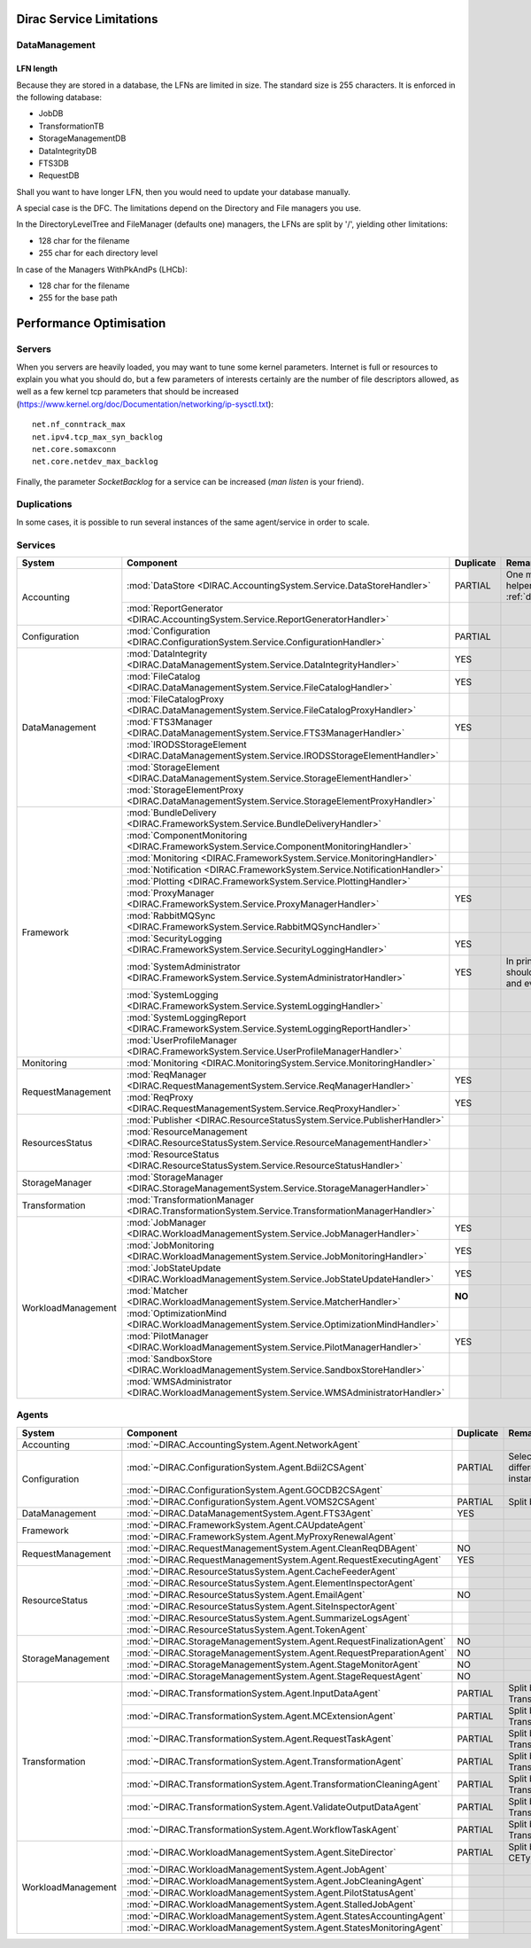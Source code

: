 .. _scalingLimitations:

=========================
Dirac Service Limitations
=========================


DataManagement
==============

----------
LFN length
----------

Because they are stored in a database, the LFNs are limited in size. The standard size is 255 characters. It is enforced in the following database:

* JobDB
* TransformationTB
* StorageManagementDB
* DataIntegrityDB
* FTS3DB
* RequestDB

Shall you want to have longer LFN, then you would need to update your database manually.

A special case is the DFC. The limitations depend on the Directory and File managers you use.

In the DirectoryLevelTree and FileManager (defaults one) managers, the LFNs are split by '/', yielding other limitations:

* 128 char for the filename
* 255 char for each directory level

In case of the Managers WithPkAndPs (LHCb):

* 128 char for the filename
* 255 for the base path



========================
Performance Optimisation
========================


Servers
=======

When you servers are heavily loaded, you may want to tune some kernel parameters. Internet is full or resources to explain you what you should do, but a few parameters of interests certainly are the number of file descriptors allowed, as well as a few kernel tcp parameters that should be increased (https://www.kernel.org/doc/Documentation/networking/ip-sysctl.txt)::

   net.nf_conntrack_max
   net.ipv4.tcp_max_syn_backlog
   net.core.somaxconn
   net.core.netdev_max_backlog


Finally, the parameter `SocketBacklog` for a service can be increased (`man listen` is your friend).


Duplications
============

In some cases, it is possible to run several instances of the same agent/service in order to scale.

Services
========
+--------------------+---------------------------------------------------------------------------------------------------+-------------+-------------------------------------------------------------------------------------+
| **System**         | **Component**                                                                                     |**Duplicate**| **Remarque**                                                                        |
+--------------------+---------------------------------------------------------------------------------------------------+-------------+-------------------------------------------------------------------------------------+
| Accounting         | :mod:`DataStore <DIRAC.AccountingSystem.Service.DataStoreHandler>`                                | PARTIAL     |One master and helpers (See :ref:`datastorehelpers`)                                 |
+                    +---------------------------------------------------------------------------------------------------+-------------+-------------------------------------------------------------------------------------+
|                    | :mod:`ReportGenerator <DIRAC.AccountingSystem.Service.ReportGeneratorHandler>`                    |             |                                                                                     |
+--------------------+---------------------------------------------------------------------------------------------------+-------------+-------------------------------------------------------------------------------------+
| Configuration      | :mod:`Configuration <DIRAC.ConfigurationSystem.Service.ConfigurationHandler>`                     | PARTIAL     |                                                                                     |
+--------------------+---------------------------------------------------------------------------------------------------+-------------+-------------------------------------------------------------------------------------+
| DataManagement     | :mod:`DataIntegrity <DIRAC.DataManagementSystem.Service.DataIntegrityHandler>`                    | YES         |                                                                                     |
+                    +---------------------------------------------------------------------------------------------------+-------------+-------------------------------------------------------------------------------------+
|                    | :mod:`FileCatalog <DIRAC.DataManagementSystem.Service.FileCatalogHandler>`                        | YES         |                                                                                     |
+                    +---------------------------------------------------------------------------------------------------+-------------+-------------------------------------------------------------------------------------+
|                    | :mod:`FileCatalogProxy <DIRAC.DataManagementSystem.Service.FileCatalogProxyHandler>`              |             |                                                                                     |
+                    +---------------------------------------------------------------------------------------------------+-------------+-------------------------------------------------------------------------------------+
|                    | :mod:`FTS3Manager <DIRAC.DataManagementSystem.Service.FTS3ManagerHandler>`                        | YES         |                                                                                     |
+                    +---------------------------------------------------------------------------------------------------+-------------+-------------------------------------------------------------------------------------+
|                    | :mod:`IRODSStorageElement <DIRAC.DataManagementSystem.Service.IRODSStorageElementHandler>`        |             |                                                                                     |
+                    +---------------------------------------------------------------------------------------------------+-------------+-------------------------------------------------------------------------------------+
|                    | :mod:`StorageElement <DIRAC.DataManagementSystem.Service.StorageElementHandler>`                  |             |                                                                                     |
+                    +---------------------------------------------------------------------------------------------------+-------------+-------------------------------------------------------------------------------------+
|                    | :mod:`StorageElementProxy <DIRAC.DataManagementSystem.Service.StorageElementProxyHandler>`        |             |                                                                                     |
+--------------------+---------------------------------------------------------------------------------------------------+-------------+-------------------------------------------------------------------------------------+
| Framework          | :mod:`BundleDelivery <DIRAC.FrameworkSystem.Service.BundleDeliveryHandler>`                       |             |                                                                                     |
+                    +---------------------------------------------------------------------------------------------------+-------------+-------------------------------------------------------------------------------------+
|                    | :mod:`ComponentMonitoring <DIRAC.FrameworkSystem.Service.ComponentMonitoringHandler>`             |             |                                                                                     |
+                    +---------------------------------------------------------------------------------------------------+-------------+-------------------------------------------------------------------------------------+
|                    | :mod:`Monitoring <DIRAC.FrameworkSystem.Service.MonitoringHandler>`                               |             |                                                                                     |
+                    +---------------------------------------------------------------------------------------------------+-------------+-------------------------------------------------------------------------------------+
|                    | :mod:`Notification <DIRAC.FrameworkSystem.Service.NotificationHandler>`                           |             |                                                                                     |
+                    +---------------------------------------------------------------------------------------------------+-------------+-------------------------------------------------------------------------------------+
|                    | :mod:`Plotting <DIRAC.FrameworkSystem.Service.PlottingHandler>`                                   |             |                                                                                     |
+                    +---------------------------------------------------------------------------------------------------+-------------+-------------------------------------------------------------------------------------+
|                    | :mod:`ProxyManager <DIRAC.FrameworkSystem.Service.ProxyManagerHandler>`                           | YES         |                                                                                     |
+                    +---------------------------------------------------------------------------------------------------+-------------+-------------------------------------------------------------------------------------+
|                    | :mod:`RabbitMQSync <DIRAC.FrameworkSystem.Service.RabbitMQSyncHandler>`                           |             |                                                                                     |
+                    +---------------------------------------------------------------------------------------------------+-------------+-------------------------------------------------------------------------------------+
|                    | :mod:`SecurityLogging <DIRAC.FrameworkSystem.Service.SecurityLoggingHandler>`                     | YES         |                                                                                     |
+                    +---------------------------------------------------------------------------------------------------+-------------+-------------------------------------------------------------------------------------+
|                    | :mod:`SystemAdministrator <DIRAC.FrameworkSystem.Service.SystemAdministratorHandler>`             | YES         | In principle there should be one on each and every machine                          |
+                    +---------------------------------------------------------------------------------------------------+-------------+-------------------------------------------------------------------------------------+
|                    | :mod:`SystemLogging <DIRAC.FrameworkSystem.Service.SystemLoggingHandler>`                         |             |                                                                                     |
+                    +---------------------------------------------------------------------------------------------------+-------------+-------------------------------------------------------------------------------------+
|                    | :mod:`SystemLoggingReport <DIRAC.FrameworkSystem.Service.SystemLoggingReportHandler>`             |             |                                                                                     |
+                    +---------------------------------------------------------------------------------------------------+-------------+-------------------------------------------------------------------------------------+
|                    | :mod:`UserProfileManager <DIRAC.FrameworkSystem.Service.UserProfileManagerHandler>`               |             |                                                                                     |
+--------------------+---------------------------------------------------------------------------------------------------+-------------+-------------------------------------------------------------------------------------+
| Monitoring         | :mod:`Monitoring <DIRAC.MonitoringSystem.Service.MonitoringHandler>`                              |             |                                                                                     |
+--------------------+---------------------------------------------------------------------------------------------------+-------------+-------------------------------------------------------------------------------------+
| RequestManagement  | :mod:`ReqManager <DIRAC.RequestManagementSystem.Service.ReqManagerHandler>`                       | YES         |                                                                                     |
+                    +---------------------------------------------------------------------------------------------------+-------------+-------------------------------------------------------------------------------------+
|                    | :mod:`ReqProxy <DIRAC.RequestManagementSystem.Service.ReqProxyHandler>`                           | YES         |                                                                                     |
+--------------------+---------------------------------------------------------------------------------------------------+-------------+-------------------------------------------------------------------------------------+
| ResourcesStatus    | :mod:`Publisher <DIRAC.ResourceStatusSystem.Service.PublisherHandler>`                            |             |                                                                                     |
+                    +---------------------------------------------------------------------------------------------------+-------------+-------------------------------------------------------------------------------------+
|                    | :mod:`ResourceManagement <DIRAC.ResourceStatusSystem.Service.ResourceManagementHandler>`          |             |                                                                                     |
+                    +---------------------------------------------------------------------------------------------------+-------------+-------------------------------------------------------------------------------------+
|                    | :mod:`ResourceStatus <DIRAC.ResourceStatusSystem.Service.ResourceStatusHandler>`                  |             |                                                                                     |
+--------------------+---------------------------------------------------------------------------------------------------+-------------+-------------------------------------------------------------------------------------+
| StorageManager     | :mod:`StorageManager <DIRAC.StorageManagementSystem.Service.StorageManagerHandler>`               |             |                                                                                     |
+--------------------+---------------------------------------------------------------------------------------------------+-------------+-------------------------------------------------------------------------------------+
| Transformation     | :mod:`TransformationManager <DIRAC.TransformationSystem.Service.TransformationManagerHandler>`    |             |                                                                                     |
+--------------------+---------------------------------------------------------------------------------------------------+-------------+-------------------------------------------------------------------------------------+
| WorkloadManagement | :mod:`JobManager <DIRAC.WorkloadManagementSystem.Service.JobManagerHandler>`                      | YES         |                                                                                     |
+                    +---------------------------------------------------------------------------------------------------+-------------+-------------------------------------------------------------------------------------+
|                    | :mod:`JobMonitoring <DIRAC.WorkloadManagementSystem.Service.JobMonitoringHandler>`                | YES         |                                                                                     |
+                    +---------------------------------------------------------------------------------------------------+-------------+-------------------------------------------------------------------------------------+
|                    | :mod:`JobStateUpdate <DIRAC.WorkloadManagementSystem.Service.JobStateUpdateHandler>`              | YES         |                                                                                     |
+                    +---------------------------------------------------------------------------------------------------+-------------+-------------------------------------------------------------------------------------+
|                    | :mod:`Matcher <DIRAC.WorkloadManagementSystem.Service.MatcherHandler>`                            | **NO**      |                                                                                     |
+                    +---------------------------------------------------------------------------------------------------+-------------+-------------------------------------------------------------------------------------+
|                    | :mod:`OptimizationMind <DIRAC.WorkloadManagementSystem.Service.OptimizationMindHandler>`          |             |                                                                                     |
+                    +---------------------------------------------------------------------------------------------------+-------------+-------------------------------------------------------------------------------------+
|                    | :mod:`PilotManager <DIRAC.WorkloadManagementSystem.Service.PilotManagerHandler>`                  | YES         |                                                                                     |
+                    +---------------------------------------------------------------------------------------------------+-------------+-------------------------------------------------------------------------------------+
|                    | :mod:`SandboxStore <DIRAC.WorkloadManagementSystem.Service.SandboxStoreHandler>`                  |             |                                                                                     |
+                    +---------------------------------------------------------------------------------------------------+-------------+-------------------------------------------------------------------------------------+
|                    | :mod:`WMSAdministrator <DIRAC.WorkloadManagementSystem.Service.WMSAdministratorHandler>`          |             |                                                                                     |
+--------------------+---------------------------------------------------------------------------------------------------+-------------+-------------------------------------------------------------------------------------+


Agents
======

+--------------------+---------------------------------------------------------------------------------------------------+---------------+-----------------------------------------------------------------------------------+
| **System**         | **Component**                                                                                     | **Duplicate** | **Remarque**                                                                      |
+--------------------+---------------------------------------------------------------------------------------------------+---------------+-----------------------------------------------------------------------------------+
| Accounting         | :mod:`~DIRAC.AccountingSystem.Agent.NetworkAgent`                                                 |               |                                                                                   |
+--------------------+---------------------------------------------------------------------------------------------------+---------------+-----------------------------------------------------------------------------------+
| Configuration      | :mod:`~DIRAC.ConfigurationSystem.Agent.Bdii2CSAgent`                                              | PARTIAL       | Select sites for different agent instances                                        |
+                    +---------------------------------------------------------------------------------------------------+---------------+-----------------------------------------------------------------------------------+
|                    | :mod:`~DIRAC.ConfigurationSystem.Agent.GOCDB2CSAgent`                                             |               |                                                                                   |
+                    +---------------------------------------------------------------------------------------------------+---------------+-----------------------------------------------------------------------------------+
|                    | :mod:`~DIRAC.ConfigurationSystem.Agent.VOMS2CSAgent`                                              | PARTIAL       | Split by VOs                                                                      |
+--------------------+---------------------------------------------------------------------------------------------------+---------------+-----------------------------------------------------------------------------------+
| DataManagement     | :mod:`~DIRAC.DataManagementSystem.Agent.FTS3Agent`                                                | YES           |                                                                                   |
+--------------------+---------------------------------------------------------------------------------------------------+---------------+-----------------------------------------------------------------------------------+
| Framework          | :mod:`~DIRAC.FrameworkSystem.Agent.CAUpdateAgent`                                                 |               |                                                                                   |
+                    +---------------------------------------------------------------------------------------------------+---------------+-----------------------------------------------------------------------------------+
|                    | :mod:`~DIRAC.FrameworkSystem.Agent.MyProxyRenewalAgent`                                           |               |                                                                                   |
+--------------------+---------------------------------------------------------------------------------------------------+---------------+-----------------------------------------------------------------------------------+
| RequestManagement  | :mod:`~DIRAC.RequestManagementSystem.Agent.CleanReqDBAgent`                                       | NO            |                                                                                   |
+                    +---------------------------------------------------------------------------------------------------+---------------+-----------------------------------------------------------------------------------+
|                    | :mod:`~DIRAC.RequestManagementSystem.Agent.RequestExecutingAgent`                                 | YES           |                                                                                   |
+--------------------+---------------------------------------------------------------------------------------------------+---------------+-----------------------------------------------------------------------------------+
| ResourceStatus     | :mod:`~DIRAC.ResourceStatusSystem.Agent.CacheFeederAgent`                                         |               |                                                                                   |
+                    +---------------------------------------------------------------------------------------------------+---------------+-----------------------------------------------------------------------------------+
|                    | :mod:`~DIRAC.ResourceStatusSystem.Agent.ElementInspectorAgent`                                    |               |                                                                                   |
+                    +---------------------------------------------------------------------------------------------------+---------------+-----------------------------------------------------------------------------------+
|                    | :mod:`~DIRAC.ResourceStatusSystem.Agent.EmailAgent`                                               | NO            |                                                                                   |
+                    +---------------------------------------------------------------------------------------------------+---------------+-----------------------------------------------------------------------------------+
|                    | :mod:`~DIRAC.ResourceStatusSystem.Agent.SiteInspectorAgent`                                       |               |                                                                                   |
+                    +---------------------------------------------------------------------------------------------------+---------------+-----------------------------------------------------------------------------------+
|                    | :mod:`~DIRAC.ResourceStatusSystem.Agent.SummarizeLogsAgent`                                       |               |                                                                                   |
+                    +---------------------------------------------------------------------------------------------------+---------------+-----------------------------------------------------------------------------------+
|                    | :mod:`~DIRAC.ResourceStatusSystem.Agent.TokenAgent`                                               |               |                                                                                   |
+--------------------+---------------------------------------------------------------------------------------------------+---------------+-----------------------------------------------------------------------------------+
| StorageManagement  | :mod:`~DIRAC.StorageManagementSystem.Agent.RequestFinalizationAgent`                              | NO            |                                                                                   |
+                    +---------------------------------------------------------------------------------------------------+---------------+-----------------------------------------------------------------------------------+
|                    | :mod:`~DIRAC.StorageManagementSystem.Agent.RequestPreparationAgent`                               | NO            |                                                                                   |
+                    +---------------------------------------------------------------------------------------------------+---------------+-----------------------------------------------------------------------------------+
|                    | :mod:`~DIRAC.StorageManagementSystem.Agent.StageMonitorAgent`                                     | NO            |                                                                                   |
+                    +---------------------------------------------------------------------------------------------------+---------------+-----------------------------------------------------------------------------------+
|                    | :mod:`~DIRAC.StorageManagementSystem.Agent.StageRequestAgent`                                     | NO            |                                                                                   |
+--------------------+---------------------------------------------------------------------------------------------------+---------------+-----------------------------------------------------------------------------------+
| Transformation     | :mod:`~DIRAC.TransformationSystem.Agent.InputDataAgent`                                           | PARTIAL       | Split by TransformationTypes                                                      |
+                    +---------------------------------------------------------------------------------------------------+---------------+-----------------------------------------------------------------------------------+
|                    | :mod:`~DIRAC.TransformationSystem.Agent.MCExtensionAgent`                                         | PARTIAL       | Split by TransformationTypes                                                      |
+                    +---------------------------------------------------------------------------------------------------+---------------+-----------------------------------------------------------------------------------+
|                    | :mod:`~DIRAC.TransformationSystem.Agent.RequestTaskAgent`                                         | PARTIAL       | Split by TransformationTypes                                                      |
+                    +---------------------------------------------------------------------------------------------------+---------------+-----------------------------------------------------------------------------------+
|                    | :mod:`~DIRAC.TransformationSystem.Agent.TransformationAgent`                                      | PARTIAL       | Split by TransformationTypes                                                      |
+                    +---------------------------------------------------------------------------------------------------+---------------+-----------------------------------------------------------------------------------+
|                    | :mod:`~DIRAC.TransformationSystem.Agent.TransformationCleaningAgent`                              | PARTIAL       | Split by TransformationTypes                                                      |
+                    +---------------------------------------------------------------------------------------------------+---------------+-----------------------------------------------------------------------------------+
|                    | :mod:`~DIRAC.TransformationSystem.Agent.ValidateOutputDataAgent`                                  | PARTIAL       | Split by TransformationTypes                                                      |
+                    +---------------------------------------------------------------------------------------------------+---------------+-----------------------------------------------------------------------------------+
|                    | :mod:`~DIRAC.TransformationSystem.Agent.WorkflowTaskAgent`                                        | PARTIAL       | Split by TransformationTypes                                                      |
+--------------------+---------------------------------------------------------------------------------------------------+---------------+-----------------------------------------------------------------------------------+
| WorkloadManagement | :mod:`~DIRAC.WorkloadManagementSystem.Agent.SiteDirector`                                         | PARTIAL       | Split by Sites, CETypes                                                           |
+                    +---------------------------------------------------------------------------------------------------+---------------+-----------------------------------------------------------------------------------+
|                    | :mod:`~DIRAC.WorkloadManagementSystem.Agent.JobAgent`                                             |               |                                                                                   |
+                    +---------------------------------------------------------------------------------------------------+---------------+-----------------------------------------------------------------------------------+
|                    | :mod:`~DIRAC.WorkloadManagementSystem.Agent.JobCleaningAgent`                                     |               |                                                                                   |
+                    +---------------------------------------------------------------------------------------------------+---------------+-----------------------------------------------------------------------------------+
|                    | :mod:`~DIRAC.WorkloadManagementSystem.Agent.PilotStatusAgent`                                     |               |                                                                                   |
+                    +---------------------------------------------------------------------------------------------------+---------------+-----------------------------------------------------------------------------------+
|                    | :mod:`~DIRAC.WorkloadManagementSystem.Agent.StalledJobAgent`                                      |               |                                                                                   |
+                    +---------------------------------------------------------------------------------------------------+---------------+-----------------------------------------------------------------------------------+
|                    | :mod:`~DIRAC.WorkloadManagementSystem.Agent.StatesAccountingAgent`                                |               |                                                                                   |
+                    +---------------------------------------------------------------------------------------------------+---------------+-----------------------------------------------------------------------------------+
|                    | :mod:`~DIRAC.WorkloadManagementSystem.Agent.StatesMonitoringAgent`                                |               |                                                                                   |
+--------------------+---------------------------------------------------------------------------------------------------+---------------+-----------------------------------------------------------------------------------+
